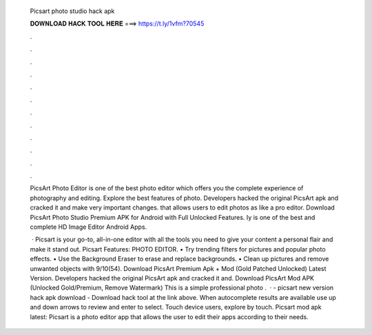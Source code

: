   Picsart photo studio hack apk
  
  
  
  𝐃𝐎𝐖𝐍𝐋𝐎𝐀𝐃 𝐇𝐀𝐂𝐊 𝐓𝐎𝐎𝐋 𝐇𝐄𝐑𝐄 ===> https://t.ly/1vfm?70545
  
  
  
  .
  
  
  
  .
  
  
  
  .
  
  
  
  .
  
  
  
  .
  
  
  
  .
  
  
  
  .
  
  
  
  .
  
  
  
  .
  
  
  
  .
  
  
  
  .
  
  
  
  .
  
  PicsArt Photo Editor is one of the best photo editor which offers you the complete experience of photography and editing. Explore the best features of photo. Developers hacked the original PicsArt apk and cracked it and make very important changes. that allows users to edit photos as like a pro editor. Download PicsArt Photo Studio Premium APK for Android with Full Unlocked Features. Iy is one of the best and complete HD Image Editor Android Apps.
  
   · Picsart is your go-to, all-in-one editor with all the tools you need to give your content a personal flair and make it stand out. Picsart Features: PHOTO EDITOR. • Try trending filters for pictures and popular photo effects. • Use the Background Eraser to erase and replace backgrounds. • Clean up pictures and remove unwanted objects with 9/10(54). Download PicsArt Premium Apk + Mod (Gold Patched Unlocked) Latest Version. Developers hacked the original PicsArt apk and cracked it and. Download PicsArt Mod APK (Unlocked Gold/Premium, Remove Watermark) This is a simple professional photo .  · - picsart new version hack apk download - Download hack tool at the link above. When autocomplete results are available use up and down arrows to review and enter to select. Touch device users, explore by touch. Picsart mod apk latest: Picsart is a photo editor app that allows the user to edit their apps according to their needs.
